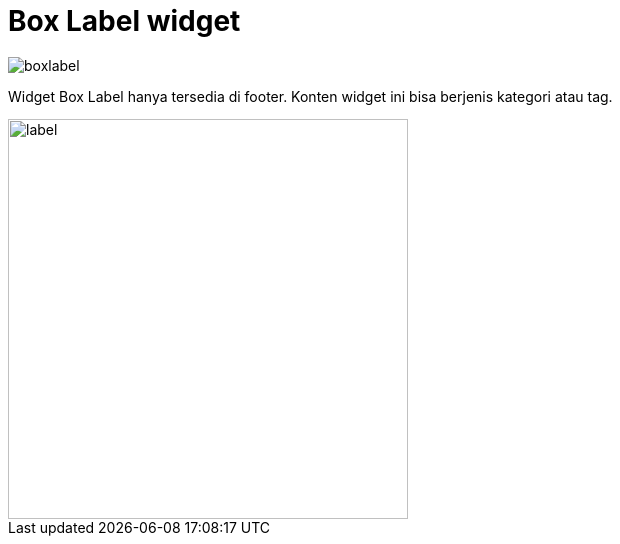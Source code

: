 = Box Label widget

image::boxlabel.png[align=center]

Widget Box Label hanya tersedia di footer. Konten widget ini bisa berjenis kategori atau tag.

image::label.png[align=center, width=400]